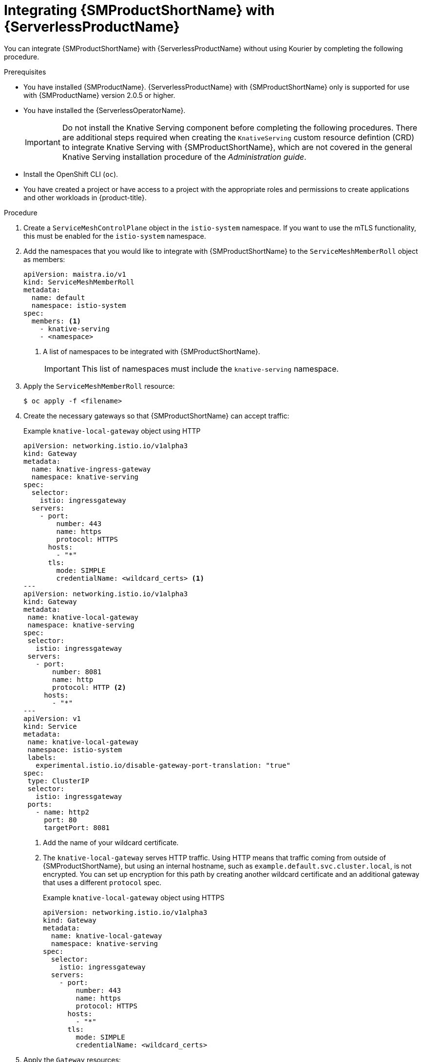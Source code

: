 // Module included in the following assemblies:
//
// * /serverless/admin_guide/serverless-ossm-setup.adoc

:_content-type: PROCEDURE
[id="serverless-ossm-setup_{context}"]
= Integrating {SMProductShortName} with {ServerlessProductName}

You can integrate {SMProductShortName} with {ServerlessProductName} without using Kourier by completing the following procedure.

.Prerequisites

* You have installed {SMProductName}. {ServerlessProductName} with {SMProductShortName} only is supported for use with {SMProductName} version 2.0.5 or higher.

ifdef::openshift-enterprise[]
* You have access to an {product-title} account with cluster administrator access.
endif::[]

ifdef::openshift-dedicated[]
* You have access to an {product-title} account with cluster or dedicated administrator access.
endif::[]

* You have installed the {ServerlessOperatorName}.
+
[IMPORTANT]
====
Do not install the Knative Serving component before completing the following procedures. There are additional steps required when creating the `KnativeServing` custom resource defintion (CRD) to integrate Knative Serving with {SMProductShortName}, which are not covered in the general Knative Serving installation procedure of the _Administration guide_.
====
* Install the OpenShift CLI (`oc`).
* You have created a project or have access to a project with the appropriate roles and permissions to create applications and other workloads in {product-title}.

.Procedure

. Create a `ServiceMeshControlPlane` object in the `istio-system` namespace. If you want to use the mTLS functionality, this must be enabled for the `istio-system` namespace.

. Add the namespaces that you would like to integrate with {SMProductShortName} to the `ServiceMeshMemberRoll` object as members:
+
[source,yaml]
----
apiVersion: maistra.io/v1
kind: ServiceMeshMemberRoll
metadata:
  name: default
  namespace: istio-system
spec:
  members: <1>
    - knative-serving
    - <namespace>
----
<1> A list of namespaces to be integrated with {SMProductShortName}.
+
[IMPORTANT]
====
This list of namespaces must include the `knative-serving` namespace.
====

. Apply the `ServiceMeshMemberRoll` resource:
+
[source,terminal]
----
$ oc apply -f <filename>
----

. Create the necessary gateways so that {SMProductShortName} can accept traffic:
+
.Example `knative-local-gateway` object using HTTP
[source,yaml]
----
apiVersion: networking.istio.io/v1alpha3
kind: Gateway
metadata:
  name: knative-ingress-gateway
  namespace: knative-serving
spec:
  selector:
    istio: ingressgateway
  servers:
    - port:
        number: 443
        name: https
        protocol: HTTPS
      hosts:
        - "*"
      tls:
        mode: SIMPLE
        credentialName: <wildcard_certs> <1>
---
apiVersion: networking.istio.io/v1alpha3
kind: Gateway
metadata:
 name: knative-local-gateway
 namespace: knative-serving
spec:
 selector:
   istio: ingressgateway
 servers:
   - port:
       number: 8081
       name: http
       protocol: HTTP <2>
     hosts:
       - "*"
---
apiVersion: v1
kind: Service
metadata:
 name: knative-local-gateway
 namespace: istio-system
 labels:
   experimental.istio.io/disable-gateway-port-translation: "true"
spec:
 type: ClusterIP
 selector:
   istio: ingressgateway
 ports:
   - name: http2
     port: 80
     targetPort: 8081
----
<1> Add the name of your wildcard certificate.
<2> The `knative-local-gateway` serves HTTP traffic. Using HTTP means that traffic coming from outside of {SMProductShortName}, but using an internal hostname, such as `example.default.svc.cluster.local`, is not encrypted. You can set up encryption for this path by creating another wildcard certificate and an additional gateway that uses a different `protocol` spec.
+
.Example `knative-local-gateway` object using HTTPS
[source,yaml]
----
apiVersion: networking.istio.io/v1alpha3
kind: Gateway
metadata:
  name: knative-local-gateway
  namespace: knative-serving
spec:
  selector:
    istio: ingressgateway
  servers:
    - port:
        number: 443
        name: https
        protocol: HTTPS
      hosts:
        - "*"
      tls:
        mode: SIMPLE
        credentialName: <wildcard_certs>
----

. Apply the `Gateway` resources:
+
[source,terminal]
----
$ oc apply -f <filename>
----

. Install Knative Serving by creating the following `KnativeServing` custom resource definition (CRD), which also enables the Istio integration:
+
[source,yaml]
----
apiVersion: operator.knative.dev/v1alpha1
kind: KnativeServing
metadata:
  name: knative-serving
  namespace: knative-serving
spec:
  ingress:
    istio:
      enabled: true <1>
  deployments: <2>
  - name: activator
    annotations:
      "sidecar.istio.io/inject": "true"
      "sidecar.istio.io/rewriteAppHTTPProbers": "true"
  - name: autoscaler
    annotations:
      "sidecar.istio.io/inject": "true"
      "sidecar.istio.io/rewriteAppHTTPProbers": "true"
----
<1> Enables Istio integration.
<2> Enables sidecar injection for Knative Serving data plane pods.

. Apply the `KnativeServing` resource:
+
[source,terminal]
----
$ oc apply -f <filename>
----

. Create a Knative Service that has sidecar injection enabled and uses a pass-through route:
+
[source,yaml]
----
apiVersion: serving.knative.dev/v1
kind: Service
metadata:
  name: <service_name>
  namespace: <namespace> <1>
  annotations:
    serving.knative.openshift.io/enablePassthrough: "true" <2>
spec:
  template:
    metadata:
      annotations:
        sidecar.istio.io/inject: "true" <3>
        sidecar.istio.io/rewriteAppHTTPProbers: "true"
    spec:
      containers:
      - image: <image_url>
----
<1> A namespace that is part of the Service Mesh member roll.
<2> Instructs Knative Serving to generate an {product-title} pass-through enabled route, so that the certificates you have generated are served through the ingress gateway directly.
<3> Injects {SMProductShortName} sidecars into the Knative service pods.

. Apply the `Service` resource:
+
[source,terminal]
----
$ oc apply -f <filename>
----

.Verification

* Access your serverless application by using a secure connection that is now trusted by the CA:
+
[source,terminal]
----
$ curl --cacert root.crt <service_url>
----
+
.Example command
[source,terminal]
----
$ curl --cacert root.crt https://hello-default.apps.openshift.example.com
----
+
.Example output
[source,terminal]
----
Hello Openshift!
----
